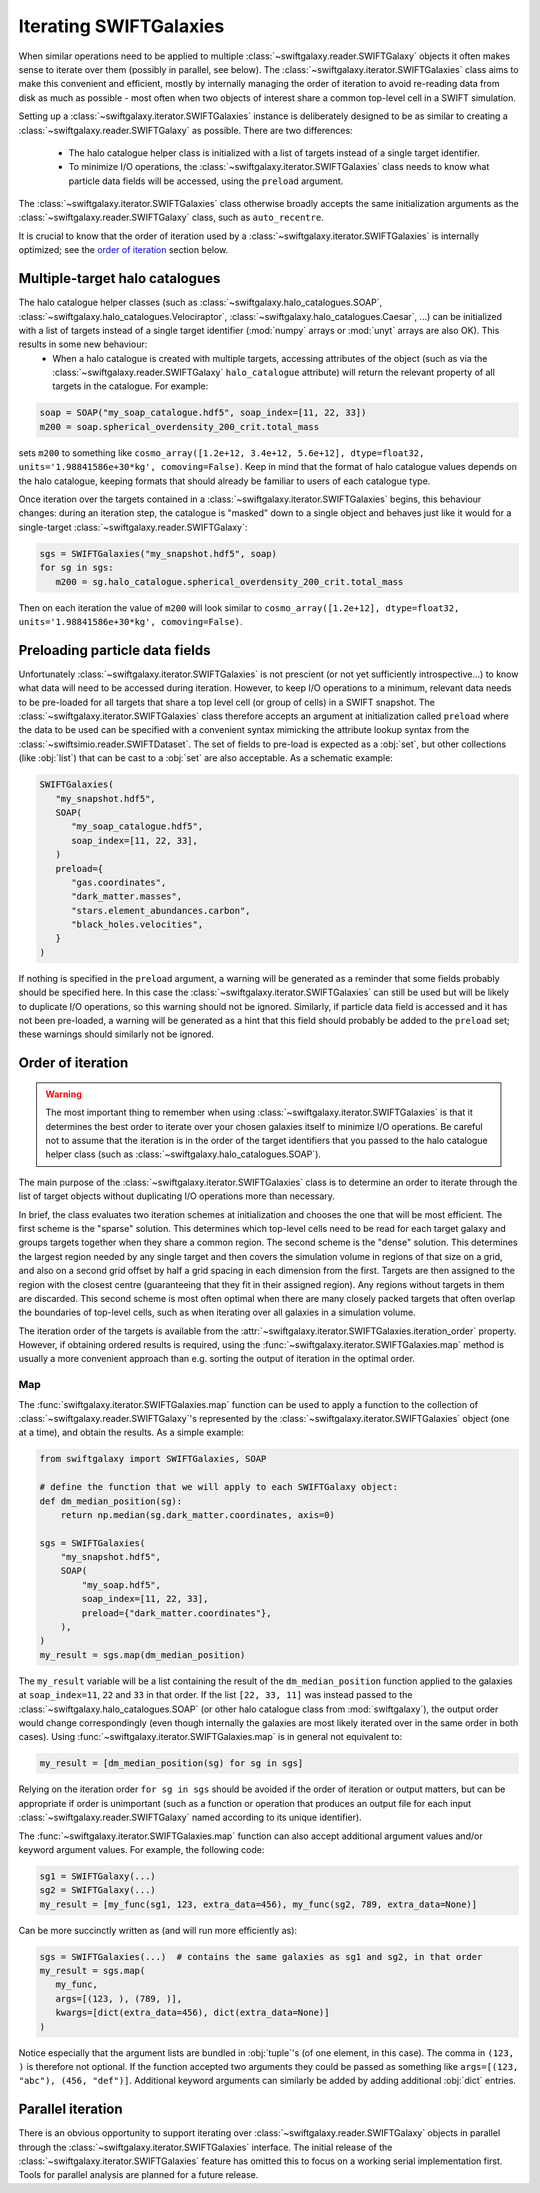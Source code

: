 Iterating SWIFTGalaxies
=======================

When similar operations need to be applied to multiple :class:`~swiftgalaxy.reader.SWIFTGalaxy` objects it often makes sense to iterate over them (possibly in parallel, see below). The :class:`~swiftgalaxy.iterator.SWIFTGalaxies` class aims to make this convenient and efficient, mostly by internally managing the order of iteration to avoid re-reading data from disk as much as possible - most often when two objects of interest share a common top-level cell in a SWIFT simulation.

Setting up a :class:`~swiftgalaxy.iterator.SWIFTGalaxies` instance is deliberately designed to be as similar to creating a :class:`~swiftgalaxy.reader.SWIFTGalaxy` as possible. There are two differences:

 - The halo catalogue helper class is initialized with a list of targets instead of a single target identifier.
 - To minimize I/O operations, the :class:`~swiftgalaxy.iterator.SWIFTGalaxies` class needs to know what particle data fields will be accessed, using the ``preload`` argument.

The :class:`~swiftgalaxy.iterator.SWIFTGalaxies` class otherwise broadly accepts the same initialization arguments as the :class:`~swiftgalaxy.reader.SWIFTGalaxy` class, such as ``auto_recentre``.

It is crucial to know that the order of iteration used by a :class:`~swiftgalaxy.iterator.SWIFTGalaxies` is internally optimized; see the `order of iteration`_ section below.

Multiple-target halo catalogues
-------------------------------

The halo catalogue helper classes (such as :class:`~swiftgalaxy.halo_catalogues.SOAP`, :class:`~swiftgalaxy.halo_catalogues.Velociraptor`, :class:`~swiftgalaxy.halo_catalogues.Caesar`, ...) can be initialized with a list of targets instead of a single target identifier (:mod:`numpy` arrays or :mod:`unyt` arrays are also OK). This results in some new behaviour:
 - When a halo catalogue is created with multiple targets, accessing attributes of the object (such as via the :class:`~swiftgalaxy.reader.SWIFTGalaxy` ``halo_catalogue`` attribute) will return the relevant property of all targets in the catalogue. For example:

.. code-block:: python

   soap = SOAP("my_soap_catalogue.hdf5", soap_index=[11, 22, 33])
   m200 = soap.spherical_overdensity_200_crit.total_mass
   
sets ``m200`` to something like ``cosmo_array([1.2e+12, 3.4e+12, 5.6e+12], dtype=float32, units='1.98841586e+30*kg', comoving=False)``. Keep in mind that the format of halo catalogue values depends on the halo catalogue, keeping formats that should already be familiar to users of each catalogue type.

Once iteration over the targets contained in a :class:`~swiftgalaxy.iterator.SWIFTGalaxies` begins, this behaviour changes: during an iteration step, the catalogue is "masked" down to a single object and behaves just like it would for a single-target :class:`~swiftgalaxy.reader.SWIFTGalaxy`:

.. code-block:: python

   sgs = SWIFTGalaxies("my_snapshot.hdf5", soap)
   for sg in sgs:
      m200 = sg.halo_catalogue.spherical_overdensity_200_crit.total_mass
      
Then on each iteration the value of ``m200`` will look similar to ``cosmo_array([1.2e+12], dtype=float32, units='1.98841586e+30*kg', comoving=False)``.
      
Preloading particle data fields
-------------------------------

Unfortunately :class:`~swiftgalaxy.iterator.SWIFTGalaxies` is not prescient (or not yet sufficiently introspective...) to know what data will need to be accessed during iteration. However, to keep I/O operations to a minimum, relevant data needs to be pre-loaded for all targets that share a top level cell (or group of cells) in a SWIFT snapshot. The :class:`~swiftgalaxy.iterator.SWIFTGalaxies` class therefore accepts an argument at initialization called ``preload`` where the data to be used can be specified with a convenient syntax mimicking the attribute lookup syntax from the :class:`~swiftsimio.reader.SWIFTDataset`. The set of fields to pre-load is expected as a :obj:`set`, but other collections (like :obj:`list`) that can be cast to a :obj:`set` are also acceptable. As a schematic example:

.. code-block:: python

   SWIFTGalaxies(
      "my_snapshot.hdf5",
      SOAP(
         "my_soap_catalogue.hdf5",
	 soap_index=[11, 22, 33],
      )
      preload={
         "gas.coordinates",
	 "dark_matter.masses",
	 "stars.element_abundances.carbon",
	 "black_holes.velocities",
      }
   )

If nothing is specified in the ``preload`` argument, a warning will be generated as a reminder that some fields probably should be specified here. In this case the :class:`~swiftgalaxy.iterator.SWIFTGalaxies` can still be used but will be likely to duplicate I/O operations, so this warning should not be ignored. Similarly, if particle data field is accessed and it has not been pre-loaded, a warning will be generated as a hint that this field should probably be added to the ``preload`` set; these warnings should similarly not be ignored.

Order of iteration
------------------

.. warning::
   The most important thing to remember when using :class:`~swiftgalaxy.iterator.SWIFTGalaxies` is that it determines the best order to iterate over your chosen galaxies itself to minimize I/O operations. Be careful not to assume that the iteration is in the order of the target identifiers that you passed to the halo catalogue helper class (such as :class:`~swiftgalaxy.halo_catalogues.SOAP`).

The main purpose of the :class:`~swiftgalaxy.iterator.SWIFTGalaxies` class is to determine an order to iterate through the list of target objects without duplicating I/O operations more than necessary.

In brief, the class evaluates two iteration schemes at initialization and chooses the one that will be most efficient. The first scheme is the "sparse" solution. This determines which top-level cells need to be read for each target galaxy and groups targets together when they share a common region. The second scheme is the "dense" solution. This determines the largest region needed by any single target and then covers the simulation volume in regions of that size on a grid, and also on a second grid offset by half a grid spacing in each dimension from the first. Targets are then assigned to the region with the closest centre (guaranteeing that they fit in their assigned region). Any regions without targets in them are discarded. This second scheme is most often optimal when there are many closely packed targets that often overlap the boundaries of top-level cells, such as when iterating over all galaxies in a simulation volume.

The iteration order of the targets is available from the :attr:`~swiftgalaxy.iterator.SWIFTGalaxies.iteration_order` property. However, if obtaining ordered results is required, using the :func:`~swiftgalaxy.iterator.SWIFTGalaxies.map` method is usually a more convenient approach than e.g. sorting the output of iteration in the optimal order.

Map
...

The :func:`swiftgalaxy.iterator.SWIFTGalaxies.map` function can be used to apply a function to the collection of :class:`~swiftgalaxy.reader.SWIFTGalaxy`'s represented by the :class:`~swiftgalaxy.iterator.SWIFTGalaxies` object (one at a time), and obtain the results. As a simple example:

.. code-block:: python

   from swiftgalaxy import SWIFTGalaxies, SOAP

   # define the function that we will apply to each SWIFTGalaxy object:
   def dm_median_position(sg):
       return np.median(sg.dark_matter.coordinates, axis=0)

   sgs = SWIFTGalaxies(
       "my_snapshot.hdf5",
       SOAP(
           "my_soap.hdf5",
           soap_index=[11, 22, 33],
           preload={"dark_matter.coordinates"},
       ),
   )
   my_result = sgs.map(dm_median_position)

The ``my_result`` variable will be a list containing the result of the ``dm_median_position`` function applied to the galaxies at ``soap_index=11``, ``22`` and ``33`` in that order. If the list ``[22, 33, 11]`` was instead passed to the :class:`~swiftgalaxy.halo_catalogues.SOAP` (or other halo catalogue class from :mod:`swiftgalaxy`), the output order would change correspondingly (even though internally the galaxies are most likely iterated over in the same order in both cases). Using :func:`~swiftgalaxy.iterator.SWIFTGalaxies.map` is in general not equivalent to:

.. code-block:: python

   my_result = [dm_median_position(sg) for sg in sgs]

Relying on the iteration order ``for sg in sgs`` should be avoided if the order of iteration or output matters, but can be appropriate if order is unimportant (such as a function or operation that produces an output file for each input :class:`~swiftgalaxy.reader.SWIFTGalaxy` named according to its unique identifier).

The :func:`~swiftgalaxy.iterator.SWIFTGalaxies.map` function can also accept additional argument values and/or keyword argument values. For example, the following code:

.. code-block:: python

   sg1 = SWIFTGalaxy(...)
   sg2 = SWIFTGalaxy(...)
   my_result = [my_func(sg1, 123, extra_data=456), my_func(sg2, 789, extra_data=None)]

Can be more succinctly written as (and will run more efficiently as):

.. code-block:: python

   sgs = SWIFTGalaxies(...)  # contains the same galaxies as sg1 and sg2, in that order
   my_result = sgs.map(
      my_func,
      args=[(123, ), (789, )],
      kwargs=[dict(extra_data=456), dict(extra_data=None)]
   )

Notice especially that the argument lists are bundled in :obj:`tuple`'s (of one element, in this case). The comma in ``(123, )`` is therefore not optional. If the function accepted two arguments they could be passed as something like ``args=[(123, "abc"), (456, "def")]``. Additional keyword arguments can similarly be added by adding additional :obj:`dict` entries.
   
Parallel iteration
------------------

There is an obvious opportunity to support iterating over :class:`~swiftgalaxy.reader.SWIFTGalaxy` objects in parallel through the :class:`~swiftgalaxy.iterator.SWIFTGalaxies` interface. The initial release of the :class:`~swiftgalaxy.iterator.SWIFTGalaxies` feature has omitted this to focus on a working serial implementation first. Tools for parallel analysis are planned for a future release.
